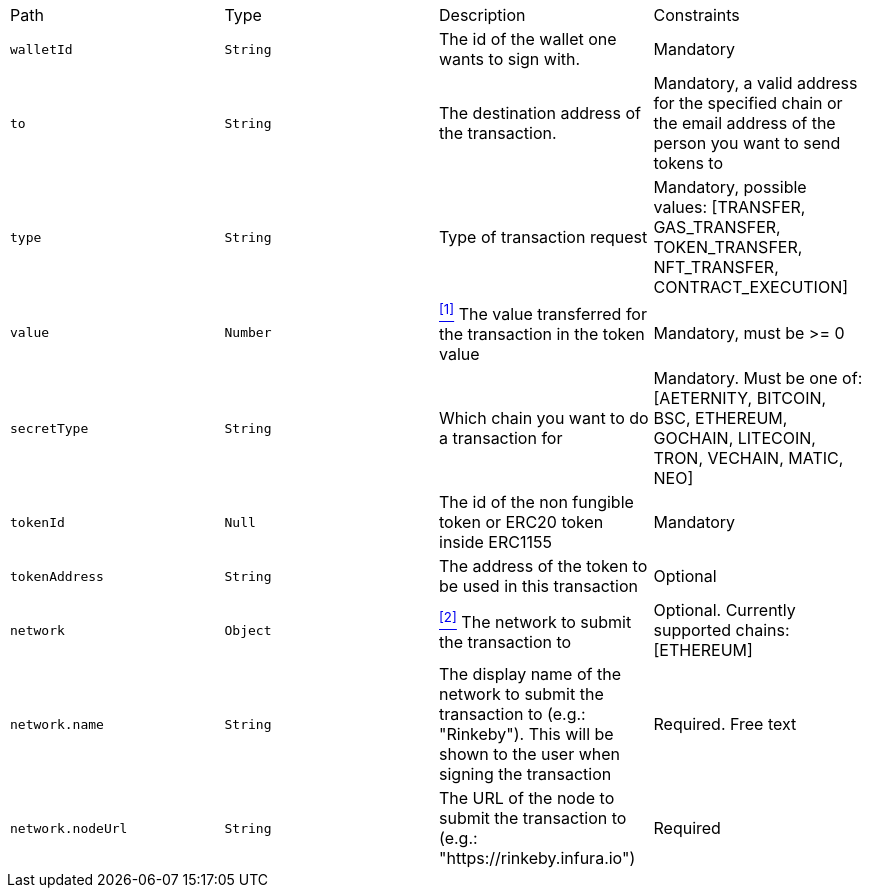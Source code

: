 |===
|Path|Type|Description|Constraints
|`+walletId+`
|`+String+`
|The id of the wallet one wants to sign with.
|Mandatory
|`+to+`
|`+String+`
|The destination address of the transaction.
|Mandatory, a valid address for the specified chain or the email address of the person you want to send tokens to
|`+type+`
|`+String+`
|Type of transaction request
|Mandatory, possible values: [TRANSFER, GAS_TRANSFER, TOKEN_TRANSFER, NFT_TRANSFER, CONTRACT_EXECUTION]
|`+value+`
|`+Number+`
|<<build-value, ^[1]^>> The value transferred for the transaction in the token value
|Mandatory, must be >= 0
|`+secretType+`
|`+String+`
|Which chain you want to do a transaction for
|Mandatory. Must be one of: [AETERNITY, BITCOIN, BSC, ETHEREUM, GOCHAIN, LITECOIN, TRON, VECHAIN, MATIC, NEO]
|`+tokenId+`
|`+Null+`
|The id of the non fungible token or ERC20 token inside ERC1155
|Mandatory
|`+tokenAddress+`
|`+String+`
|The address of the token to be used in this transaction
|Optional
|`+network+`
|`+Object+`
|<<build-network, ^[2]^>> The network to submit the transaction to
|Optional. Currently supported chains: [ETHEREUM]
|`+network.name+`
|`+String+`
|The display name of the network to submit the transaction to (e.g.: "Rinkeby"). This will be shown to the user when signing the transaction
|Required. Free text
|`+network.nodeUrl+`
|`+String+`
|The URL of the node to submit the transaction to (e.g.: "https://rinkeby.infura.io")
|Required
|===
